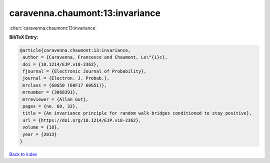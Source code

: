 caravenna.chaumont:13:invariance
================================

:cite:t:`caravenna.chaumont:13:invariance`

**BibTeX Entry:**

.. code-block:: bibtex

   @article{caravenna.chaumont:13:invariance,
    author = {Caravenna, Francesco and Chaumont, Lo\"{i}c},
    doi = {10.1214/EJP.v18-2362},
    fjournal = {Electronic Journal of Probability},
    journal = {Electron. J. Probab.},
    mrclass = {60G50 (60F17 60G51)},
    mrnumber = {3068391},
    mrreviewer = {Allan Gut},
    pages = {no. 60, 32},
    title = {An invariance principle for random walk bridges conditioned to stay positive},
    url = {https://doi.org/10.1214/EJP.v18-2362},
    volume = {18},
    year = {2013}
   }

`Back to index <../By-Cite-Keys.rst>`_

